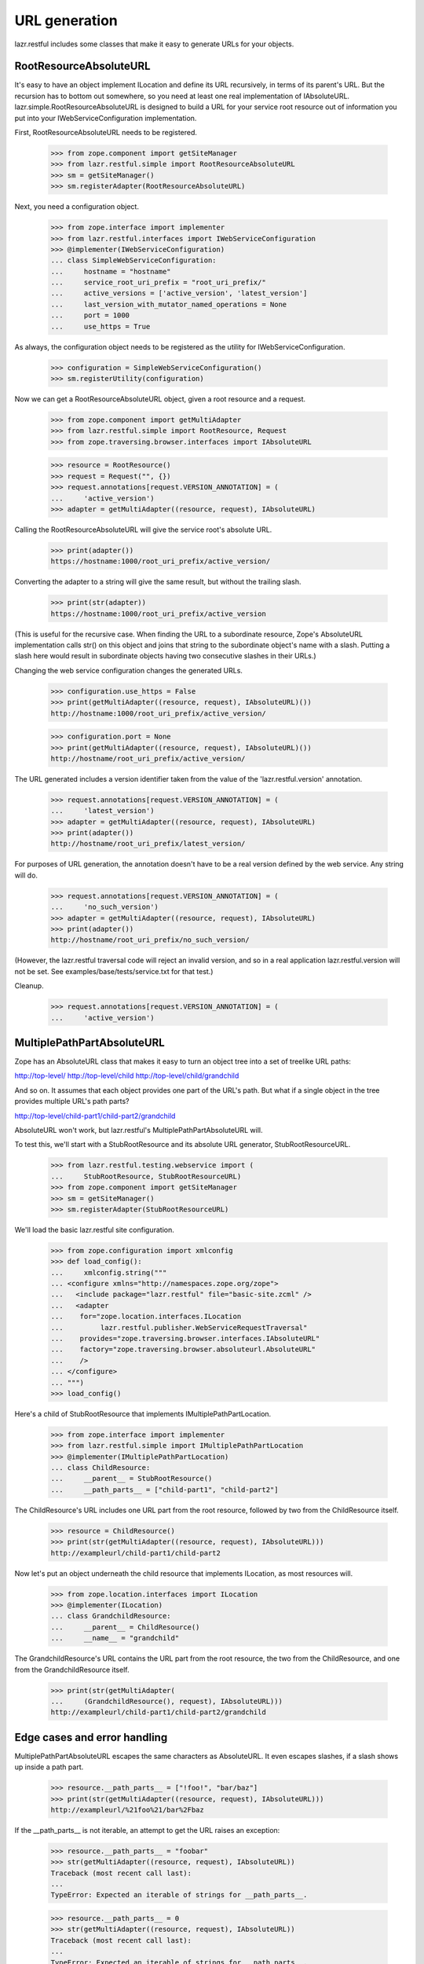 URL generation
**************

lazr.restful includes some classes that make it easy to generate URLs
for your objects.

RootResourceAbsoluteURL
=======================

It's easy to have an object implement ILocation and define its
URL recursively, in terms of its parent's URL. But the recursion has
to bottom out somewhere, so you need at least one real implementation
of IAbsoluteURL. lazr.simple.RootResourceAbsoluteURL is designed to
build a URL for your service root resource out of information you put
into your IWebServiceConfiguration implementation.

First, RootResourceAbsoluteURL needs to be registered.

    >>> from zope.component import getSiteManager
    >>> from lazr.restful.simple import RootResourceAbsoluteURL
    >>> sm = getSiteManager()
    >>> sm.registerAdapter(RootResourceAbsoluteURL)

Next, you need a configuration object.

    >>> from zope.interface import implementer
    >>> from lazr.restful.interfaces import IWebServiceConfiguration
    >>> @implementer(IWebServiceConfiguration)
    ... class SimpleWebServiceConfiguration:
    ...     hostname = "hostname"
    ...     service_root_uri_prefix = "root_uri_prefix/"
    ...     active_versions = ['active_version', 'latest_version']
    ...     last_version_with_mutator_named_operations = None
    ...     port = 1000
    ...     use_https = True

As always, the configuration object needs to be registered as the
utility for IWebServiceConfiguration.

    >>> configuration = SimpleWebServiceConfiguration()
    >>> sm.registerUtility(configuration)

Now we can get a RootResourceAbsoluteURL object, given a root resource
and a request.

    >>> from zope.component import getMultiAdapter
    >>> from lazr.restful.simple import RootResource, Request
    >>> from zope.traversing.browser.interfaces import IAbsoluteURL

    >>> resource = RootResource()
    >>> request = Request("", {})
    >>> request.annotations[request.VERSION_ANNOTATION] = (
    ...     'active_version')
    >>> adapter = getMultiAdapter((resource, request), IAbsoluteURL)

Calling the RootResourceAbsoluteURL will give the service root's
absolute URL.

    >>> print(adapter())
    https://hostname:1000/root_uri_prefix/active_version/

Converting the adapter to a string will give the same result, but
without the trailing slash.

    >>> print(str(adapter))
    https://hostname:1000/root_uri_prefix/active_version

(This is useful for the recursive case. When finding the URL to a
subordinate resource, Zope's AbsoluteURL implementation calls str() on
this object and joins that string to the subordinate object's name
with a slash. Putting a slash here would result in subordinate objects
having two consecutive slashes in their URLs.)

Changing the web service configuration changes the generated URLs.

    >>> configuration.use_https = False
    >>> print(getMultiAdapter((resource, request), IAbsoluteURL)())
    http://hostname:1000/root_uri_prefix/active_version/

    >>> configuration.port = None
    >>> print(getMultiAdapter((resource, request), IAbsoluteURL)())
    http://hostname/root_uri_prefix/active_version/

The URL generated includes a version identifier taken from the
value of the 'lazr.restful.version' annotation.

    >>> request.annotations[request.VERSION_ANNOTATION] = (
    ...     'latest_version')
    >>> adapter = getMultiAdapter((resource, request), IAbsoluteURL)
    >>> print(adapter())
    http://hostname/root_uri_prefix/latest_version/

For purposes of URL generation, the annotation doesn't have to be a
real version defined by the web service. Any string will do.

    >>> request.annotations[request.VERSION_ANNOTATION] = (
    ...     'no_such_version')
    >>> adapter = getMultiAdapter((resource, request), IAbsoluteURL)
    >>> print(adapter())
    http://hostname/root_uri_prefix/no_such_version/

(However, the lazr.restful traversal code will reject an invalid
version, and so in a real application lazr.restful.version will not be
set. See examples/base/tests/service.txt for that test.)

Cleanup.

    >>> request.annotations[request.VERSION_ANNOTATION] = (
    ...     'active_version')


MultiplePathPartAbsoluteURL
===========================

Zope has an AbsoluteURL class that makes it easy to turn an object
tree into a set of treelike URL paths:

http://top-level/
http://top-level/child
http://top-level/child/grandchild

And so on. It assumes that each object provides one part of the URL's
path. But what if a single object in the tree provides multiple URL's
path parts?

http://top-level/child-part1/child-part2/grandchild

AbsoluteURL won't work, but lazr.restful's MultiplePathPartAbsoluteURL
will.

To test this, we'll start with a StubRootResource and its absolute
URL generator, StubRootResourceURL.

    >>> from lazr.restful.testing.webservice import (
    ...     StubRootResource, StubRootResourceURL)
    >>> from zope.component import getSiteManager
    >>> sm = getSiteManager()
    >>> sm.registerAdapter(StubRootResourceURL)

We'll load the basic lazr.restful site configuration.

    >>> from zope.configuration import xmlconfig
    >>> def load_config():
    ...     xmlconfig.string("""
    ... <configure xmlns="http://namespaces.zope.org/zope">
    ...   <include package="lazr.restful" file="basic-site.zcml" />
    ...   <adapter
    ...    for="zope.location.interfaces.ILocation
    ...         lazr.restful.publisher.WebServiceRequestTraversal"
    ...    provides="zope.traversing.browser.interfaces.IAbsoluteURL"
    ...    factory="zope.traversing.browser.absoluteurl.AbsoluteURL"
    ...    />
    ... </configure>
    ... """)
    >>> load_config()

Here's a child of StubRootResource that implements
IMultiplePathPartLocation.

    >>> from zope.interface import implementer
    >>> from lazr.restful.simple import IMultiplePathPartLocation
    >>> @implementer(IMultiplePathPartLocation)
    ... class ChildResource:
    ...     __parent__ = StubRootResource()
    ...     __path_parts__ = ["child-part1", "child-part2"]

The ChildResource's URL includes one URL part from the root resource,
followed by two from the ChildResource itself.

    >>> resource = ChildResource()
    >>> print(str(getMultiAdapter((resource, request), IAbsoluteURL)))
    http://exampleurl/child-part1/child-part2

Now let's put an object underneath the child resource that implements
ILocation, as most resources will.

    >>> from zope.location.interfaces import ILocation
    >>> @implementer(ILocation)
    ... class GrandchildResource:
    ...     __parent__ = ChildResource()
    ...     __name__ = "grandchild"

The GrandchildResource's URL contains the URL part from the root
resource, the two from the ChildResource, and one from the
GrandchildResource itself.

    >>> print(str(getMultiAdapter(
    ...     (GrandchildResource(), request), IAbsoluteURL)))
    http://exampleurl/child-part1/child-part2/grandchild

Edge cases and error handling
=============================

MultiplePathPartAbsoluteURL escapes the same characters as AbsoluteURL.
It even escapes slashes, if a slash shows up inside a path part.

    >>> resource.__path_parts__ = ["!foo!", "bar/baz"]
    >>> print(str(getMultiAdapter((resource, request), IAbsoluteURL)))
    http://exampleurl/%21foo%21/bar%2Fbaz

If the __path_parts__ is not iterable, an attempt to get the URL
raises an exception:

    >>> resource.__path_parts__ = "foobar"
    >>> str(getMultiAdapter((resource, request), IAbsoluteURL))
    Traceback (most recent call last):
    ...
    TypeError: Expected an iterable of strings for __path_parts__.

    >>> resource.__path_parts__ = 0
    >>> str(getMultiAdapter((resource, request), IAbsoluteURL))
    Traceback (most recent call last):
    ...
    TypeError: Expected an iterable of strings for __path_parts__.

If the __parent__ or __path_parts__ is missing or None, an attempt to
get the URL raises the same exception as AbsoluteURL does.

    >>> resource.__path_parts__ = None
    >>> str(getMultiAdapter((resource, request), IAbsoluteURL))
    Traceback (most recent call last):
    ...
    TypeError: There isn't enough context to get URL information...

    >>> resource.__path_parts__ = ["foo", "bar"]
    >>> resource.__parent__ = None
    >>> str(getMultiAdapter((resource, request), IAbsoluteURL))
    Traceback (most recent call last):
    ...
    TypeError: There isn't enough context to get URL information...
